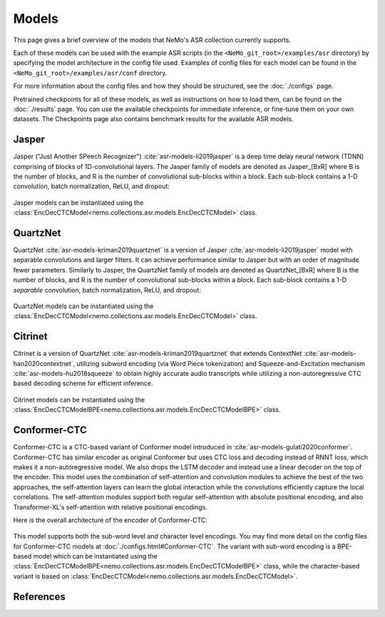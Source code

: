 Models
======

This page gives a brief overview of the models that NeMo's ASR collection currently supports.

Each of these models can be used with the example ASR scripts (in the ``<NeMo_git_root>/examples/asr`` directory) by
specifying the model architecture in the config file used.
Examples of config files for each model can be found in the ``<NeMo_git_root>/examples/asr/conf`` directory.

For more information about the config files and how they should be structured, see the :doc:`./configs` page.

Pretrained checkpoints for all of these models, as well as instructions on how to load them, can be found on the :doc:`./results` page.
You can use the available checkpoints for immediate inference, or fine-tune them on your own datasets.
The Checkpoints page also contains benchmark results for the available ASR models.

.. _Jasper_model:

Jasper
------

Jasper ("Just Another SPeech Recognizer") :cite:`asr-models-li2019jasper`  is a deep time delay neural network (TDNN) comprising of blocks of 1D-convolutional layers.
The Jasper family of models are denoted as Jasper_[BxR] where B is the number of blocks, and R is the number of convolutional sub-blocks within a block. Each sub-block contains a 1-D convolution, batch normalization, ReLU, and dropout:

    .. image:: images/jasper_vertical.png
        :align: center
        :alt: japer model
        :scale: 50%

Jasper models can be instantiated using the :class:`EncDecCTCModel<nemo.collections.asr.models.EncDecCTCModel>` class.


QuartzNet
---------

QuartzNet :cite:`asr-models-kriman2019quartznet` is a version of Jasper :cite:`asr-models-li2019jasper` model with separable convolutions and larger filters. It can achieve performance
similar to Jasper but with an order of magnitude fewer parameters.
Similarly to Jasper, the QuartzNet family of models are denoted as QuartzNet_[BxR] where B is the number of blocks, and R is the number of convolutional sub-blocks within a block. Each sub-block contains a 1-D *separable* convolution, batch normalization, ReLU, and dropout:

    .. image:: images/quartz_vertical.png
        :align: center
        :alt: quartznet model
        :scale: 40%


QuartzNet models can be instantiated using the :class:`EncDecCTCModel<nemo.collections.asr.models.EncDecCTCModel>` class.


Citrinet
--------

Citrinet is a version of QuartzNet :cite:`asr-models-kriman2019quartznet` that extends ContextNet :cite:`asr-models-han2020contextnet`,
utilizing subword encoding (via Word Piece tokenization) and Squeeze-and-Excitation mechanism :cite:`asr-models-hu2018squeeze` to
obtain highly accurate audio transcripts while utilizing a non-autoregressive CTC based decoding scheme for efficient inference.

    .. image:: images/citrinet_vertical.png
        :align: center
        :alt: citrinet model
        :scale: 50%

Citrinet models can be instantiated using the :class:`EncDecCTCModelBPE<nemo.collections.asr.models.EncDecCTCModelBPE>` class.


.. _Conformer-CTC_model:

Conformer-CTC
-------------

Conformer-CTC is a CTC-based variant of Conformer model introduced in :cite:`asr-models-gulati2020conformer`.
Conformer-CTC has similar encoder as original Conformer but uses CTC loss and decoding instead of RNNT loss, which makes it a non-autoregressive model.
We also drops the LSTM decoder and instead use a linear decoder on the top of the encoder.
This model uses the combination of self-attention and convolution modules to achieve the best of the two approaches, the self-attention layers can learn the global interaction while the convolutions efficiently capture the local correlations.
The self-attention modules support both regular self-attention with absolute positional encoding, and also Transformer-XL's self-attention with relative positional encodings.

Here is the overall architecture of the encoder of Conformer-CTC:

    .. image:: images/conformer_ctc.png
        :align: center
        :alt: Conformer-CTC Model
        :scale: 50%

This model supports both the sub-word level and character level encodings. You may find more detail on the config files for Conformer-CTC models at :doc:`./configs.html#Conformer-CTC`.
The variant with sub-word encoding is a BPE-based model which can be instantiated using the :class:`EncDecCTCModelBPE<nemo.collections.asr.models.EncDecCTCModelBPE>` class, while the character-based variant is based on :class:`EncDecCTCModel<nemo.collections.asr.models.EncDecCTCModel>`.

References
----------

.. bibliography:: asr_all.bib
    :style: plain
    :labelprefix: ASR-MODELS
    :keyprefix: asr-models-
